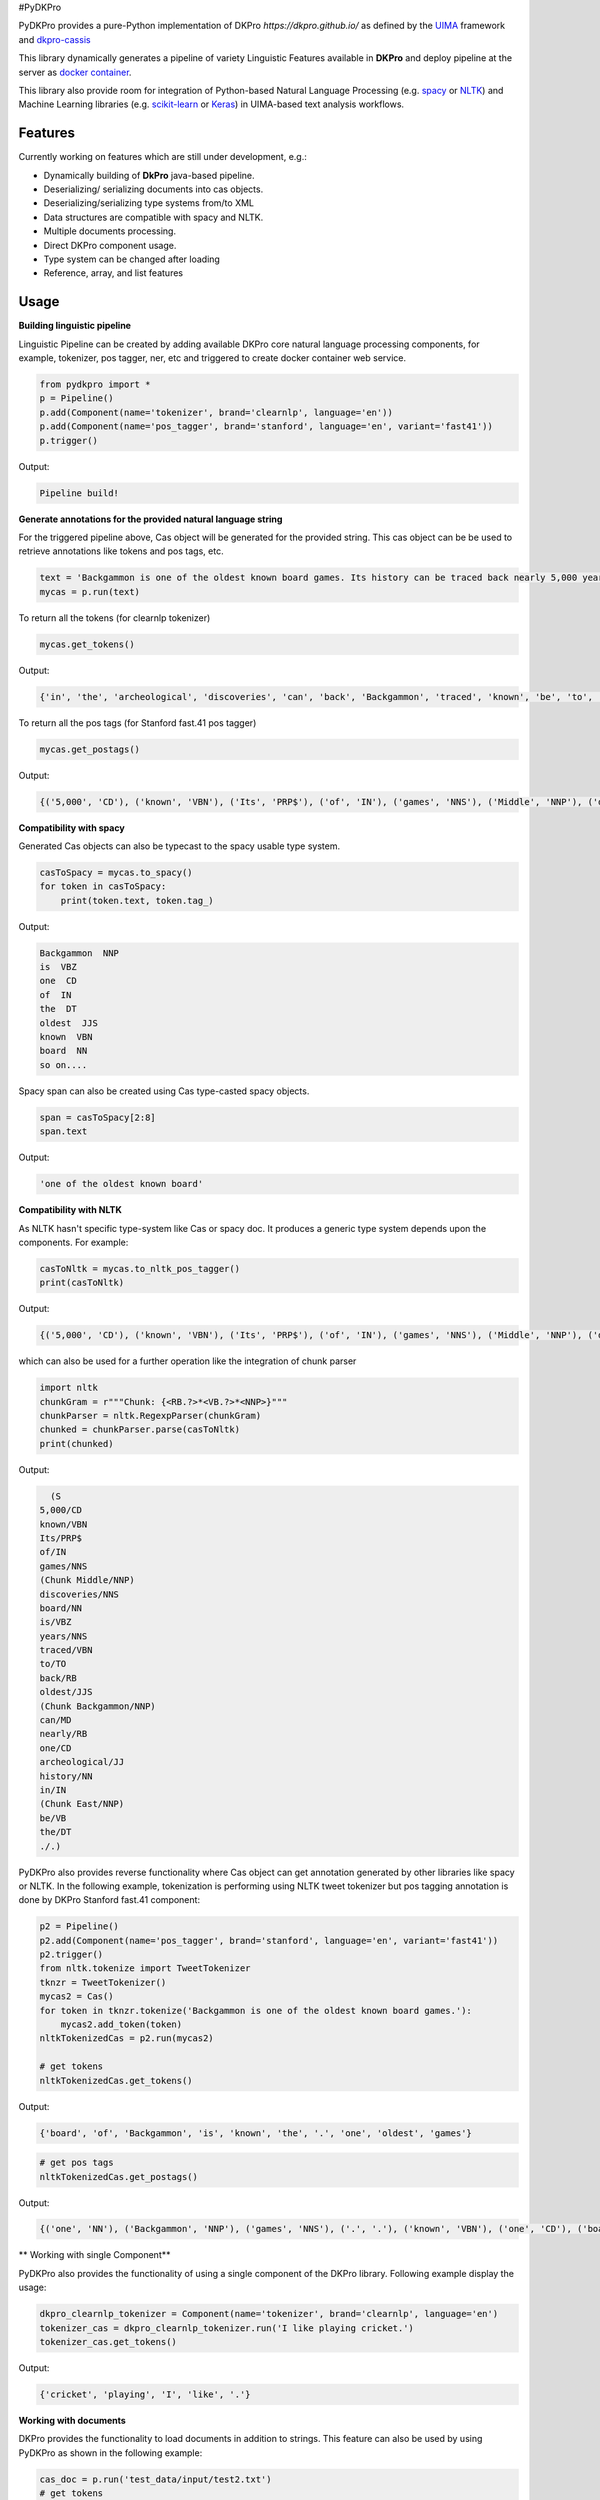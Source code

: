 #PyDKPro

PyDKPro provides a pure-Python implementation of DKPro `https://dkpro.github.io/`
as defined by the `UIMA <https://uima.apache.org>`_ framework and `dkpro-cassis <https://github.com/dkpro/dkpro-cassis>`_

This library dynamically generates a pipeline of variety Linguistic Features available in **DKPro** and deploy pipeline at the server as `docker container <https://www.docker.com/>`_.

This library also provide room for integration of Python-based Natural Language Processing (e.g.
`spacy <https://spacy.io>`_ or `NLTK <https://www.nltk.org>`_) and Machine Learning libraries (e.g.
`scikit-learn <https://scikit-learn.org/stable/>`_ or `Keras <https://keras.io>`_) in UIMA-based text analysis workflows.


Features
------------

Currently working on features which are still under development, e.g.:

- Dynamically building of **DkPro** java-based pipeline.
- Deserializing/ serializing documents into cas objects.
- Deserializing/serializing type systems from/to XML
- Data structures are compatible with spacy and NLTK.
- Multiple documents processing.
- Direct DKPro component usage.
- Type system can be changed after loading
- Reference, array, and list features


Usage
-----


**Building linguistic pipeline**


Linguistic Pipeline can be created by adding available DKPro core natural language processing components, for example, tokenizer, pos tagger, ner, etc and triggered to create docker container web service.

.. code-block:: python

    from pydkpro import *
    p = Pipeline()
    p.add(Component(name='tokenizer', brand='clearnlp', language='en'))
    p.add(Component(name='pos_tagger', brand='stanford', language='en', variant='fast41'))
    p.trigger()

Output:

.. code-block:: output

    Pipeline build!



**Generate annotations for the provided natural language string**


For the triggered pipeline above, Cas object will be generated for the provided string. This cas object can be be used to retrieve annotations like tokens and pos tags, etc.

.. code-block:: python

    text = 'Backgammon is one of the oldest known board games. Its history can be traced back nearly 5,000 years to archeological discoveries in the Middle East.'
    mycas = p.run(text)

To return all the tokens (for clearnlp tokenizer)

.. code-block:: python

    mycas.get_tokens()

Output:

.. code-block:: output

   {'in', 'the', 'archeological', 'discoveries', 'can', 'back', 'Backgammon', 'traced', 'known', 'be', 'to', 'oldest', 'East', '5,000', 'of', 'history', 'is', 'nearly', 'Its', '.', 'years', 'board', 'Middle', 'one', 'games'}

To return all the pos tags (for Stanford fast.41 pos tagger)

.. code-block:: python

    mycas.get_postags()

Output:

.. code-block:: output

    {('5,000', 'CD'), ('known', 'VBN'), ('Its', 'PRP$'), ('of', 'IN'), ('games', 'NNS'), ('Middle', 'NNP'), ('discoveries', 'NNS'), ('board', 'NN'), ('is', 'VBZ'), ('years', 'NNS'), ('traced', 'VBN'), ('to', 'TO'), ('back', 'RB'), ('oldest', 'JJS'), ('Backgammon', 'NNP'), ('can', 'MD'), ('nearly', 'RB'), ('one', 'CD'), ('archeological', 'JJ'), ('history', 'NN'), ('in', 'IN'), ('East', 'NNP'), ('be', 'VB'), ('the', 'DT'), ('.', '.')}

**Compatibility with spacy**

Generated Cas objects can also be typecast to the spacy usable type system.

.. code-block:: python

    casToSpacy = mycas.to_spacy()
    for token in casToSpacy:
        print(token.text, token.tag_)

Output:

.. code-block:: output

    Backgammon  NNP
    is  VBZ
    one  CD
    of  IN
    the  DT
    oldest  JJS
    known  VBN
    board  NN
    so on....

Spacy span can also be created using Cas type-casted spacy objects.

.. code-block:: python

   span = casToSpacy[2:8]
   span.text

Output:

.. code-block:: output

    'one of the oldest known board'

**Compatibility with NLTK**

As NLTK hasn't specific type-system like Cas or spacy doc. It produces a generic type system depends upon the components. For example:

.. code-block:: python

    casToNltk = mycas.to_nltk_pos_tagger()
    print(casToNltk)


Output:

.. code-block:: output

    {('5,000', 'CD'), ('known', 'VBN'), ('Its', 'PRP$'), ('of', 'IN'), ('games', 'NNS'), ('Middle', 'NNP'), ('discoveries', 'NNS'), ('board', 'NN'), ('is', 'VBZ'), ('years', 'NNS'), ('traced', 'VBN'), ('to', 'TO'), ('back', 'RB'), ('oldest', 'JJS'), ('Backgammon', 'NNP'), ('can', 'MD'), ('nearly', 'RB'), ('one', 'CD'), ('archeological', 'JJ'), ('history', 'NN'), ('in', 'IN'), ('East', 'NNP'), ('be', 'VB'), ('the', 'DT'), ('.', '.')}

which can also be used for a further operation like the integration of chunk parser

.. code-block:: python

    import nltk
    chunkGram = r"""Chunk: {<RB.?>*<VB.?>*<NNP>}"""
    chunkParser = nltk.RegexpParser(chunkGram)
    chunked = chunkParser.parse(casToNltk)
    print(chunked)

Output:

.. code-block:: output

    (S
  5,000/CD
  known/VBN
  Its/PRP$
  of/IN
  games/NNS
  (Chunk Middle/NNP)
  discoveries/NNS
  board/NN
  is/VBZ
  years/NNS
  traced/VBN
  to/TO
  back/RB
  oldest/JJS
  (Chunk Backgammon/NNP)
  can/MD
  nearly/RB
  one/CD
  archeological/JJ
  history/NN
  in/IN
  (Chunk East/NNP)
  be/VB
  the/DT
  ./.)

PyDKPro also provides reverse functionality where Cas object can get annotation generated by other libraries like spacy or NLTK. In the following example, tokenization is performing using NLTK tweet tokenizer but pos tagging annotation is done by DKPro Stanford fast.41 component:

.. code-block:: python

    p2 = Pipeline()
    p2.add(Component(name='pos_tagger', brand='stanford', language='en', variant='fast41'))
    p2.trigger()
    from nltk.tokenize import TweetTokenizer
    tknzr = TweetTokenizer()
    mycas2 = Cas()
    for token in tknzr.tokenize('Backgammon is one of the oldest known board games.'):
        mycas2.add_token(token)
    nltkTokenizedCas = p2.run(mycas2)

    # get tokens
    nltkTokenizedCas.get_tokens()

Output:

.. code-block:: output

    {'board', 'of', 'Backgammon', 'is', 'known', 'the', '.', 'one', 'oldest', 'games'}

.. code-block:: python

    # get pos tags
    nltkTokenizedCas.get_postags()

Output:

.. code-block:: output

    {('one', 'NN'), ('Backgammon', 'NNP'), ('games', 'NNS'), ('.', '.'), ('known', 'VBN'), ('one', 'CD'), ('board', 'NN'), ('is', 'VBZ'), ('the', 'DT'), ('of', 'IN'), ('oldest', 'JJS')}

** Working with single Component**

PyDKPro also provides the functionality of using a single component of the DKPro library. Following example display the usage:


.. code-block:: python

    dkpro_clearnlp_tokenizer = Component(name='tokenizer', brand='clearnlp', language='en')
    tokenizer_cas = dkpro_clearnlp_tokenizer.run('I like playing cricket.')
    tokenizer_cas.get_tokens()

Output:

.. code-block:: output

    {'cricket', 'playing', 'I', 'like', '.'}

**Working with documents**

DKPro provides the functionality to load documents in addition to strings. This feature can also be used by using PyDKPro as shown in the following example:

.. code-block:: python

    cas_doc = p.run('test_data/input/test2.txt')
    # get tokens
    cas_doc.get_tokens()

    # get pos tags
    cas_doc.get_postags()

